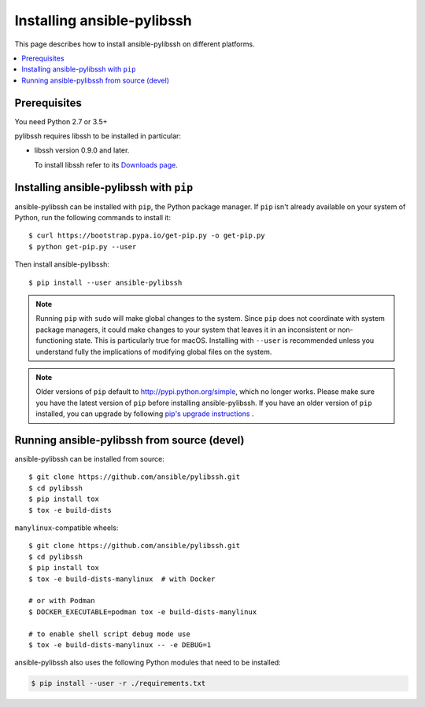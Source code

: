 .. _installation_guide:
.. _intro_installation_guide:

Installing ansible-pylibssh
===========================

This page describes how to install ansible-pylibssh on different platforms.

.. contents::
  :local:

Prerequisites
--------------
You need Python 2.7 or 3.5+

pylibssh requires libssh to be installed in particular:

- libssh version 0.9.0 and later.

  To install libssh refer to its `Downloads page
  <https://www.libssh.org/get-it/>`__.

.. _from_pip:

Installing ansible-pylibssh with ``pip``
----------------------------------------

ansible-pylibssh can be installed with ``pip``, the Python package manager.  If ``pip`` isn't already available on your system of Python, run the following commands to install it::

    $ curl https://bootstrap.pypa.io/get-pip.py -o get-pip.py
    $ python get-pip.py --user

Then install ansible-pylibssh::

    $ pip install --user ansible-pylibssh

.. note::

    Running ``pip`` with ``sudo`` will make global changes to the system. Since ``pip`` does not coordinate with system package managers, it could make changes to your system that leaves it in an inconsistent or non-functioning state. This is particularly true for macOS. Installing with ``--user`` is recommended unless you understand fully the implications of modifying global files on the system.

.. note::

    Older versions of ``pip`` default to http://pypi.python.org/simple, which no longer works.
    Please make sure you have the latest version of ``pip`` before installing ansible-pylibssh.
    If you have an older version of ``pip`` installed, you can upgrade by following `pip's upgrade instructions <https://pip.pypa.io/en/stable/installing/#upgrading-pip>`_ .


.. _from_source:

Running ansible-pylibssh from source (devel)
--------------------------------------------

ansible-pylibssh can be installed from source::

    $ git clone https://github.com/ansible/pylibssh.git
    $ cd pylibssh
    $ pip install tox
    $ tox -e build-dists

``manylinux``-compatible wheels::

    $ git clone https://github.com/ansible/pylibssh.git
    $ cd pylibssh
    $ pip install tox
    $ tox -e build-dists-manylinux  # with Docker

    # or with Podman
    $ DOCKER_EXECUTABLE=podman tox -e build-dists-manylinux

    # to enable shell script debug mode use
    $ tox -e build-dists-manylinux -- -e DEBUG=1

ansible-pylibssh also uses the following Python modules that need to be installed:

.. code-block:: bash

    $ pip install --user -r ./requirements.txt

.. seealso::

   :ref:`intro_getting_started`
       Examples of getting started
